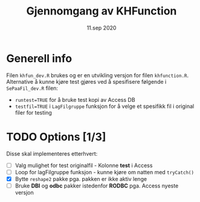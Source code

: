 #+Title: Gjennomgang av KHFunction
#+Date: 11.sep 2020
* Generell info
Filen =khfun_dev.R= brukes og er en utvikling versjon for filen =khfunction.R=. Alternative å kunne
kjøre test gjøres ved å spesifisere følgende i =SePaaFil_dev.R= filen:
 - ~runtest=TRUE~ for å bruke test kopi av Access DB
 - ~testfil=TRUE~ i =LagFilgruppe= funksjon for å velge et spesifikk fil i original filer for testing
* TODO Options [1/3]
Disse skal implementeres etterhvert:

- [ ] Valg mulighet for test originalfil - Kolonne *test* i Access 
- [ ] Loop for lagFilgruppe funksjon - kunne kjøre om natten med =tryCatch()=
- [X] Bytte =reshape2= pakke pga. pakken er ikke aktiv lenge
- [ ] Bruke *DBI* og *odbc* pakker istedenfor *RODBC* pga. Access nyeste versjon


